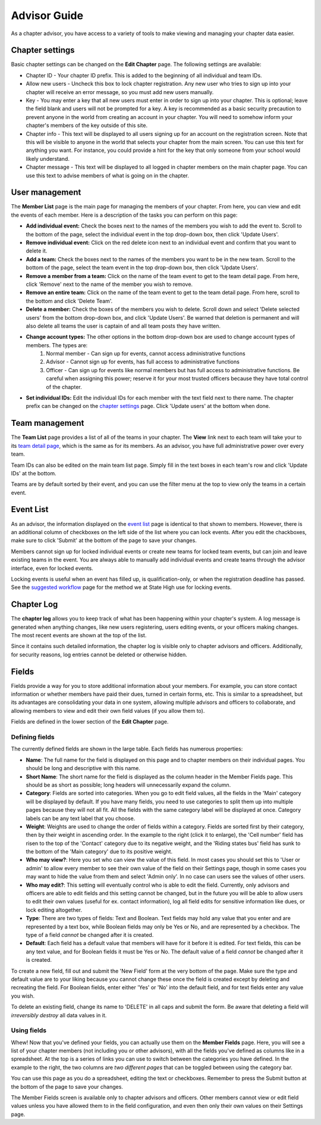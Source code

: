 Advisor Guide
~~~~~~~~~~~~~~

As a chapter advisor, you have access to a variety of tools to make viewing and managing your chapter data easier. 

Chapter settings
===================

Basic chapter settings can be changed on the **Edit Chapter** page. The following settings are available:

* Chapter ID - Your chapter ID prefix. This is added to the beginning of all individual and team IDs.
* Allow new users - Uncheck this box to lock chapter registration. Any new user who tries to sign up into your chapter will receive an error message, so you must add new users manually.
* Key - You may enter a key that all new users must enter in order to sign up into your chapter. This is optional; leave the field blank and users will not be prompted for a key. A key is recommended as a basic security precaution to prevent anyone in the world from creating an account in your chapter. You will need to somehow inform your chapter's members of the key outside of this site.
* Chapter info - This text will be displayed to all users signing up for an account on the registration screen. Note that this will be visible to anyone in the world that selects your chapter from the main screen. You can use this text for anything you want. For instance, you could provide a hint for the key that only someone from your school would likely understand.
* Chapter message - This text will be displayed to all logged in chapter members on the main chapter page. You can use this text to advise members of what is going on in the chapter.

User management
===================

.. image:: /static/tsa/docs/member_list.png
    :align: right
    :target: /static/tsa/docs/raw/member_list.png
    
The **Member List** page is the main page for managing the members of your chapter. From here, you can view and edit the events of each member. Here is a description of the tasks you can perform on this page:

* **Add individual event:** Check the boxes next to the names of the members you wish to add the event to. Scroll to the bottom of the page, select the individual event in the top drop-down box, then click 'Update Users'.
* **Remove individual event:** Click on the red delete icon next to an individual event and confirm that you want to delete it.
* **Add a team:** Check the boxes next to the names of the members you want to be in the new team. Scroll to the bottom of the page, select the team event in the top drop-down box, then click 'Update Users'.
* **Remove a member from a team:** Click on the name of the team event to get to the team detail page. From here, click 'Remove' next to the name of the member you wish to remove.
* **Remove an entire team:** Click on the name of the team event to get to the team detail page. From here, scroll to the bottom and click 'Delete Team'.
* **Delete a member:** Check the boxes of the members you wish to delete. Scroll down and select 'Delete selected users' from the bottom drop-down box, and click 'Update Users'. Be warned that deletion is permanent and will also delete all teams the user is captain of and all team posts they have written.
* **Change account types:** The other options in the bottom drop-down box are used to change account types of members. The types are:
    1. Normal member - Can sign up for events, cannot access administrative functions
    2. Advisor - Cannot sign up for events, has full access to administrative functions
    3. Officer - Can sign up for events like normal members but has full access to administrative functions. Be careful when assigning this power; reserve it for your most trusted officers because they have total control of the chapter.
    
* **Set individual IDs:** Edit the individual IDs for each member with the text field next to there name. The chapter prefix can be changed on the `chapter settings`_ page. Click 'Update users' at the bottom when done.

Team management
===================

.. image:: /static/tsa/docs/team_list.png
    :align: right
    :target: /static/tsa/docs/raw/team_list.png

The **Team List** page provides a list of all of the teams in your chapter. The **View** link next to each team will take your to its `team detail page <member_guide#view-team-page>`_, which is the same as for its members. As an advisor, you have full administrative power over every team.

Team IDs can also be edited on the main team list page. Simply fill in the text boxes in each team's row and click 'Update IDs' at the bottom.

Teams are by default sorted by their event, and you can use the filter menu at the top to view only the teams in a certain event.

Event List
=================

.. image:: /static/tsa/docs/event_list_advisor.png
    :align: right
    :target: /static/tsa/docs/raw/event_list_advisor.png
    
As an advisor, the information displayed on the `event list <member_guide#event_list>`_ page is identical to that shown to members. However, there is an additional column of checkboxes on the left side of the list where you can lock events. After you edit the chackboxes, make sure to click 'Submit' at the bottom of the page to save your changes.

Members cannot sign up for locked individual events or create new teams for locked team events, but can join and leave existing teams in the event. You are always able to manually add individual events and create teams through the advisor interface, even for locked events.

Locking events is useful when an event has filled up, is qualification-only, or when the registration deadline has passed. See the `suggested workflow <suggested_workflow>`_ page for the method we at State High use for locking events.



Chapter Log
================

.. image:: /static/tsa/docs/chapter_log.png
    :align: right
    :target: /static/tsa/docs/raw/chapter_log.png
    
    
The **chapter log** allows you to keep track of what has been happening within your chapter's system. A log message is generated when anything changes, like new users registering, users editing events, or your officers making changes. The most recent events are shown at the top of the list.

Since it contains such detailed information, the chapter log is visible only to chapter advisors and officers. Additionally, for security reasons, log entries cannot be deleted or otherwise hidden.

Fields
==========

Fields provide a way for you to store additional information about your members. For example, you can store contact information or whether members have paid their dues, turned in certain forms, etc. This is similar to a spreadsheet, but its advantages are consolidating your data in one system, allowing multiple advisors and officers to collaborate, and allowing members to view and edit their own field values (if you allow them to).

Fields are defined in the lower section of the **Edit Chapter** page.

Defining fields
----------------

.. image:: /static/tsa/docs/edit_fields.png
    :align: right
    :target: /static/tsa/docs/raw/edit_fields.png

The currently defined fields are shown in the large table. Each fields has numerous properties:

* **Name**: The full name for the field is displayed on this page and to chapter members on their individual pages. You should be long and descriptive with this name.
* **Short Name**: The short name for the field is displayed as the column header in the Member Fields page. This should be as short as possible; long headers will unnecessarily expand the column.
* **Category**: Fields are sorted into categories. When you go to edit field values, all the fields in the 'Main' category will be displayed by default. If you have many fields, you need to use categories to split them up into multiple pages because they will not all fit. All the fields with the same category label will be displayed at once. Category labels can be any text label that you choose.
* **Weight**: Weights are used to change the order of fields within a category. Fields are sorted first by their category, then by their weight in ascending order. In the example to the right (click it to enlarge), the 'Cell number' field has risen to the top of the 'Contact' category due to its negative weight, and the 'Riding states bus' field has sunk to the bottom of the 'Main category' due to its positive weight.
* **Who may view?**: Here you set who can view the value of this field. In most cases you should set this to 'User or admin' to allow every member to see their own value of the field on their Settings page, though in some cases you may want to hide the value from them and select 'Admin only'. In no case can users see the values of other users.
* **Who may edit?**: This setting will eventually control who is able to edit the field. Currently, only advisors and officers are able to edit fields and this setting cannot be changed, but in the future you will be able to allow users to edit their own values (useful for ex. contact information), log all field edits for sensitive information like dues, or lock editing altogether.
* **Type**: There are two types of fields: Text and Boolean. Text fields may hold any value that you enter and are represented by a text box, while Boolean fields may only be Yes or No, and are represented by a checkbox. The type of a field *cannot* be changed after it is created.
* **Default**: Each field has a default value that members will have for it before it is edited. For text fields, this can be any text value, and for Boolean fields it must be Yes or No. The default value of a field *cannot* be changed after it is created.

To create a new field, fill out and submit the 'New Field' form at the very bottom of the page. Make sure the type and default value are to your liking because you cannot change these once the field is created except by deleting and recreating the field. For Boolean fields, enter either 'Yes' or 'No' into the default field, and for text fields enter any value you wish.

To delete an existing field, change its name to 'DELETE' in all caps and submit the form. Be aware that deleting a field will *irreversibly destroy* all data values in it.

Using fields
-------------

.. image:: /static/tsa/docs/member_fields.png
    :align: right
    :target: /static/tsa/docs/raw/member_fields.png

Whew! Now that you've defined your fields, you can actually use them on the **Member Fields** page. Here, you will see a list of your chapter members (not including you or other advisors), with all the fields you've defined as columns like in a spreadsheet. At the top is a series of links you can use to switch between the categories you have defined. In the example to the right, the two columns are *two different pages* that can be toggled between using the category bar.

You can use this page as you do a spreadsheet, editing the text or checkboxes. Remember to press the Submit button at the bottom of the page to save your changes.

The Member Fields screen is available only to chapter advisors and officers. Other members cannot view or edit field values unless you have allowed them to in the field configuration, and even then only their own values on their Settings page.


